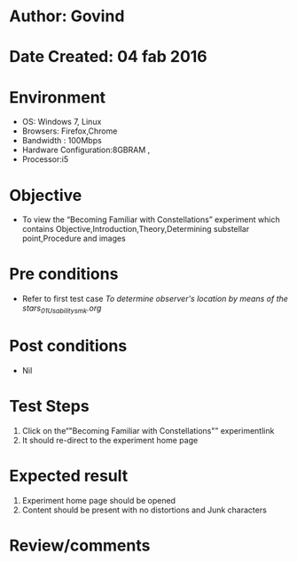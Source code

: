 * Author: Govind
* Date Created: 04 fab 2016
* Environment
  - OS: Windows 7, Linux
  - Browsers: Firefox,Chrome
  - Bandwidth : 100Mbps
  - Hardware Configuration:8GBRAM , 
  - Processor:i5

* Objective
  - To view the “Becoming Familiar with Constellations” experiment which contains Objective,Introduction,Theory,Determining substellar point,Procedure and images

* Pre conditions
  - Refer to first test case [[virtual-astrophysics-lab-iitk/test-cases/integration_test-cases/To determine observer's location by means of the stars/To determine observer's location by means of the stars_01_Usability_smk.org][To determine observer's location by means of the stars_01_Usability_smk.org]]

* Post conditions
  - Nil
* Test Steps
  1. Click on the“"Becoming Familiar with Constellations"” experimentlink 
  2. It should re-direct to the experiment home page

* Expected result
  1. Experiment home page should be opened
  2. Content should be present with no distortions and Junk characters

* Review/comments


